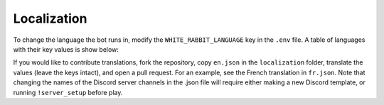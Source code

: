 ************
Localization
************

To change the language the bot runs in, modify the ``WHITE_RABBIT_LANGUAGE`` key in the
``.env`` file. A table of languages with their key values is show below:

.. csv-table::
   :file: ./localizations.csv
   :header-rows: 1

.. _circumspect: https://github.com/circumspect
.. _Ylkhana: https://github.com/Ylkhana
.. _Gabbalo: https://github.com/Gabbalo
.. _d-beezee: https://github.com/d-beezee
.. _wishmerhill: https://github.com/wishmerhill


If you would like to contribute translations, fork the repository, copy
``en.json`` in the ``localization`` folder, translate the values
(leave the keys intact), and open a pull request. For an example, see the
French translation in ``fr.json``. Note that changing the names of the
Discord server channels in the .json file will require either making a new
Discord template, or running ``!server_setup`` before play.
